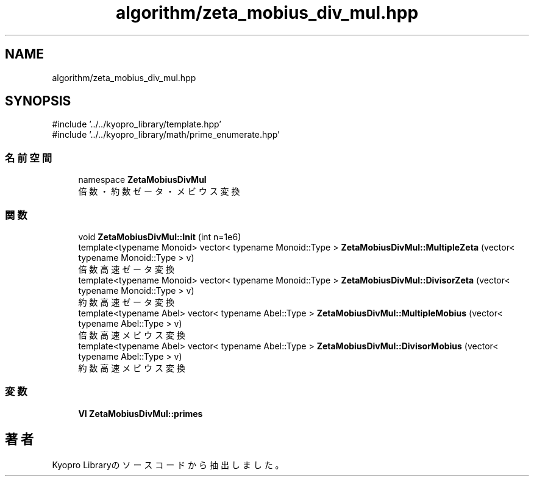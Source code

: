 .TH "algorithm/zeta_mobius_div_mul.hpp" 3 "Kyopro Library" \" -*- nroff -*-
.ad l
.nh
.SH NAME
algorithm/zeta_mobius_div_mul.hpp
.SH SYNOPSIS
.br
.PP
\fR#include '\&.\&./\&.\&./kyopro_library/template\&.hpp'\fP
.br
\fR#include '\&.\&./\&.\&./kyopro_library/math/prime_enumerate\&.hpp'\fP
.br

.SS "名前空間"

.in +1c
.ti -1c
.RI "namespace \fBZetaMobiusDivMul\fP"
.br
.RI "倍数・約数ゼータ・メビウス変換 "
.in -1c
.SS "関数"

.in +1c
.ti -1c
.RI "void \fBZetaMobiusDivMul::Init\fP (int n=1e6)"
.br
.ti -1c
.RI "template<typename Monoid> vector< typename Monoid::Type > \fBZetaMobiusDivMul::MultipleZeta\fP (vector< typename Monoid::Type > v)"
.br
.RI "倍数高速ゼータ変換 "
.ti -1c
.RI "template<typename Monoid> vector< typename Monoid::Type > \fBZetaMobiusDivMul::DivisorZeta\fP (vector< typename Monoid::Type > v)"
.br
.RI "約数高速ゼータ変換 "
.ti -1c
.RI "template<typename Abel> vector< typename Abel::Type > \fBZetaMobiusDivMul::MultipleMobius\fP (vector< typename Abel::Type > v)"
.br
.RI "倍数高速メビウス変換 "
.ti -1c
.RI "template<typename Abel> vector< typename Abel::Type > \fBZetaMobiusDivMul::DivisorMobius\fP (vector< typename Abel::Type > v)"
.br
.RI "約数高速メビウス変換 "
.in -1c
.SS "変数"

.in +1c
.ti -1c
.RI "\fBVI\fP \fBZetaMobiusDivMul::primes\fP"
.br
.in -1c
.SH "著者"
.PP 
 Kyopro Libraryのソースコードから抽出しました。
